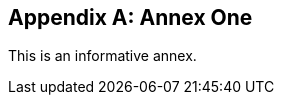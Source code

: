 
// If no obligation value is set, the annex is presumed to be normative
[[annex-1]]
[appendix,obligation=informative]
== Annex One

This is an informative annex.

